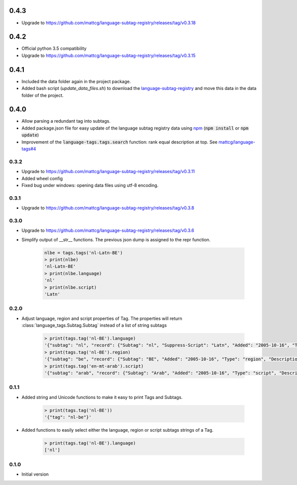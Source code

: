 0.4.3
-----
- Upgrade to https://github.com/mattcg/language-subtag-registry/releases/tag/v0.3.18

0.4.2
-----

- Official python 3.5 compatibility
- Upgrade to https://github.com/mattcg/language-subtag-registry/releases/tag/v0.3.15

0.4.1
-----
- Included the data folder again in the project package.
- Added bash script (`update_data_files.sh`) to download the
  `language-subtag-registry <https://github.com/mattcg/language-subtag-registry/>`_
  and move this data in the data folder of the project.

0.4.0
-----
- Allow parsing a redundant tag into subtags.
- Added package.json file for easy update of the language subtag registry data using `npm <https://docs.npmjs.com/>`_
  (:code:`npm install` or :code:`npm update`)
- Improvement of the :code:`language-tags.tags.search` function: rank equal description at top.
  See `mattcg/language-tags#4 <https://github.com/mattcg/language-tags/issues/4>`_

0.3.2
_____
- Upgrade to https://github.com/mattcg/language-subtag-registry/releases/tag/v0.3.11
- Added wheel config
- Fixed bug under windows: opening data files using utf-8 encoding.

0.3.1
_____
- Upgrade to https://github.com/mattcg/language-subtag-registry/releases/tag/v0.3.8

0.3.0
_____
- Upgrade to https://github.com/mattcg/language-subtag-registry/releases/tag/v0.3.6
- Simplify output of __str__ functions. The previous json dump is assigned to the repr function.

    .. code-block:: python

        nlbe = tags.tags('nl-Latn-BE')
        > print(nlbe)
        'nl-Latn-BE'
        > print(nlbe.language)
        'nl'
        > print(nlbe.script)
        'Latn'

0.2.0
_____

- Adjust language, region and script properties of Tag. The properties will return :class:`language_tags.Subtag.Subtag`
  instead of a list of string subtags

    .. code-block:: python

        > print(tags.tag('nl-BE').language)
        '{"subtag": "nl", "record": {"Subtag": "nl", "Suppress-Script": "Latn", "Added": "2005-10-16", "Type": "language", "Description": ["Dutch", "Flemish"]}, "type": "language"}'
        > print(tags.tag('nl-BE').region)
        '{"subtag": "be", "record": {"Subtag": "BE", "Added": "2005-10-16", "Type": "region", "Description": ["Belgium"]}, "type": "region"}'
        > print(tags.tag('en-mt-arab').script)
        '{"subtag": "arab", "record": {"Subtag": "Arab", "Added": "2005-10-16", "Type": "script", "Description": ["Arabic"]}, "type": "script"}'
0.1.1
_____

- Added string and Unicode functions to make it easy to print Tags and Subtags.

    .. code-block:: python

        > print(tags.tag('nl-BE'))
        '{"tag": "nl-be"}'

- Added functions to easily select either the language, region or script subtags strings of a Tag.

    .. code-block:: python

        > print(tags.tag('nl-BE').language)
        ['nl']

0.1.0
_____

- Initial version
